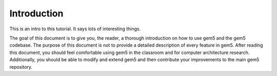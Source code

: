 


Introduction
------------

This is an intro to this tutorial.
It says lots of interesting things.

The goal of this document is to give you, the reader, a thorough introduction on how to use gem5 and the gem5 codebase.
The purpose of this document is not to provide a detailed description of every feature in gem5.
After reading this document, you should feel comfortable using gem5 in the classroom and for computer architecture research.
Additionally, you should be able to modify and extend gem5 and then contribute your improvements to the main gem5 repository.
